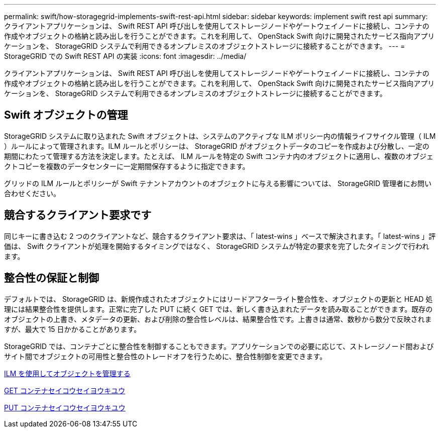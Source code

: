 ---
permalink: swift/how-storagegrid-implements-swift-rest-api.html 
sidebar: sidebar 
keywords: implement swift rest api 
summary: クライアントアプリケーションは、 Swift REST API 呼び出しを使用してストレージノードやゲートウェイノードに接続し、コンテナの作成やオブジェクトの格納と読み出しを行うことができます。これを利用して、 OpenStack Swift 向けに開発されたサービス指向アプリケーションを、 StorageGRID システムで利用できるオンプレミスのオブジェクトストレージに接続することができます。 
---
= StorageGRID での Swift REST API の実装
:icons: font
:imagesdir: ../media/


[role="lead"]
クライアントアプリケーションは、 Swift REST API 呼び出しを使用してストレージノードやゲートウェイノードに接続し、コンテナの作成やオブジェクトの格納と読み出しを行うことができます。これを利用して、 OpenStack Swift 向けに開発されたサービス指向アプリケーションを、 StorageGRID システムで利用できるオンプレミスのオブジェクトストレージに接続することができます。



== Swift オブジェクトの管理

StorageGRID システムに取り込まれた Swift オブジェクトは、システムのアクティブな ILM ポリシー内の情報ライフサイクル管理（ ILM ）ルールによって管理されます。ILM ルールとポリシーは、 StorageGRID がオブジェクトデータのコピーを作成および分散し、一定の期間にわたって管理する方法を決定します。たとえば、 ILM ルールを特定の Swift コンテナ内のオブジェクトに適用し、複数のオブジェクトコピーを複数のデータセンターに一定期間保存するように指定できます。

グリッドの ILM ルールとポリシーが Swift テナントアカウントのオブジェクトに与える影響については、 StorageGRID 管理者にお問い合わせください。



== 競合するクライアント要求です

同じキーに書き込む 2 つのクライアントなど、競合するクライアント要求は、「 latest-wins 」ベースで解決されます。「 latest-wins 」評価は、 Swift クライアントが処理を開始するタイミングではなく、 StorageGRID システムが特定の要求を完了したタイミングで行われます。



== 整合性の保証と制御

デフォルトでは、 StorageGRID は、新規作成されたオブジェクトにはリードアフターライト整合性を、オブジェクトの更新と HEAD 処理には結果整合性を提供します。正常に完了した PUT に続く GET では、新しく書き込まれたデータを読み取ることができます。既存のオブジェクトの上書き、メタデータの更新、および削除の整合性レベルは、結果整合性です。上書きは通常、数秒から数分で反映されますが、最大で 15 日かかることがあります。

StorageGRID では、コンテナごとに整合性を制御することもできます。アプリケーションでの必要に応じて、ストレージノード間およびサイト間でオブジェクトの可用性と整合性のトレードオフを行うために、整合性制御を変更できます。

xref:../ilm/index.adoc[ILM を使用してオブジェクトを管理する]

xref:get-container-consistency-request.adoc[GET コンテナセイコウセイヨウキユウ]

xref:put-container-consistency-request.adoc[PUT コンテナセイコウセイヨウキユウ]
